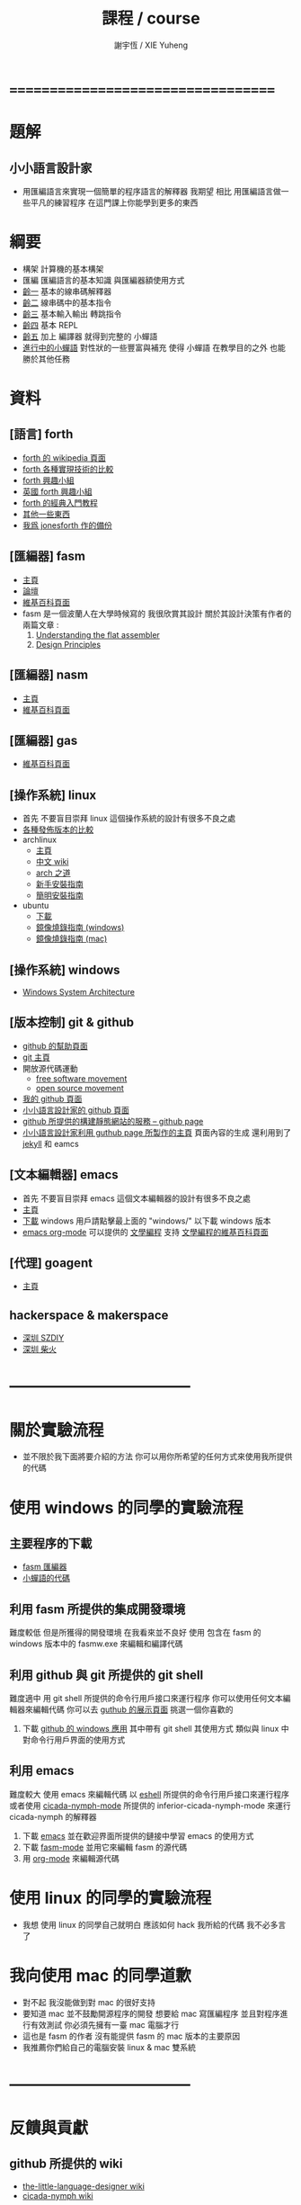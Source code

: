 #+TITLE:  課程 / course
#+AUTHOR: 謝宇恆 / XIE Yuheng
#+EMAIL:  xyheme@gmail.com

* ===================================
* 題解
** 小小語言設計家
   * 用匯編語言來實現一個簡單的程序語言的解釋器
     我期望
     相比 用匯編語言做一些平凡的練習程序
     在這門課上你能學到更多的東西
* 綱要
  * 構架
    計算機的基本構架
  * 匯編
    匯編語言的基本知識
    與匯編器額使用方式
  * [[../1st-instar/overview.html][齡一]]
    基本的線串碼解釋器
  * [[../2nd-instar/overview.html][齡二]]
    線串碼中的基本指令
  * [[../3rd-instar/overview.html][齡三]]
    基本輸入輸出
    轉跳指令
  * [[../4th-instar/overview.html][齡四]]
    基本 REPL
  * [[../5th-instar/overview.html][齡五]]
    加上 編譯器
    就得到完整的 小蟬語
  * [[../overview.html][進行中的小蟬語]]
    對性狀的一些豐富與補充
    使得 小蟬語 在教學目的之外
    也能勝於其他任務
* 資料
** [語言] forth
   * [[http://en.wikipedia.org/wiki/Forth_%28programming_language%29][forth 的 wikipedia 頁面]]
   * [[http://www.bradrodriguez.com/papers/moving1.htm][forth 各種實現技術的比較]]
   * [[http://www.forth.org/][forth 興趣小組]]
   * [[http://www.figuk.plus.com/][英國 forth 興趣小組]]
   * [[http://www.forth.com/starting-forth/sf0/sf0.html][forth 的經典入門教程]]
   * [[http://www.complang.tuwien.ac.at/forth/][其他一些東西]]
   * [[https://github.com/xieyuheng/jonesforth][我爲 jonesforth 作的備份]]
** [匯編器] fasm
   * [[http://flatassembler.net][主頁]]
   * [[http://board.flatassembler.net/][論壇]]
   * [[http://en.wikipedia.org/wiki/FASM][維基百科頁面]]
   * fasm 是一個波蘭人在大學時候寫的
     我很欣賞其設計
     關於其設計決策有作者的兩篇文章 :
     1. [[http://flatassembler.net/docs.php?article=ufasm][Understanding the flat assembler]]
     2. [[http://flatassembler.net/docs.php?article=design][Design Principles]]
** [匯編器] nasm
   * [[http://www.nasm.us/][主頁]]
   * [[http://en.wikipedia.org/wiki/Netwide_Assembler][維基百科頁面]]
** [匯編器] gas
   * [[http://en.wikipedia.org/wiki/GNU_Assembler][維基百科頁面]]
** [操作系統] linux
   * 首先
     不要盲目崇拜 linux
     這個操作系統的設計有很多不良之處
   * [[http://distrowatch.com/][各種發佈版本的比較]]
   * archlinux
     * [[https://www.archlinux.org/][主頁]]
     * [[https://wiki.archlinux.org/index.php/Main_page_%28%E7%AE%80%E4%BD%93%E4%B8%AD%E6%96%87%29][中文 wiki]]
     * [[https://wiki.archlinux.org/index.php/The_Arch_Way_%28%E7%AE%80%E4%BD%93%E4%B8%AD%E6%96%87%29][arch 之道]]
     * [[https://wiki.archlinux.org/index.php/Beginners%27_guide_%28%E7%AE%80%E4%BD%93%E4%B8%AD%E6%96%87%29][新手安裝指南]]
     * [[https://wiki.archlinux.org/index.php/Installation_guide_%28%E7%AE%80%E4%BD%93%E4%B8%AD%E6%96%87%29][簡明安裝指南]]
   * ubuntu
     * [[http://www.ubuntu.com/download/desktop][下載]]
     * [[http://www.ubuntu.com/download/desktop/create-a-usb-stick-on-windows][鏡像燒錄指南 (windows)]]
     * [[http://www.ubuntu.com/download/desktop/create-a-usb-stick-on-mac-osx][鏡像燒錄指南 (mac)]]
** [操作系統] windows
   * [[http://en.wikibooks.org/wiki/Windows_Programming/Windows_System_Architecture][Windows System Architecture]]
** [版本控制] git & github
   * [[https://help.github.com/][github 的幫助頁面]]
   * [[http://git-scm.com/][git 主頁]]
   * 開放源代碼運動
     * [[https://en.wikipedia.org/wiki/Free_software_movement][free software movement]]
     * [[https://en.wikipedia.org/wiki/Open-source_movement][open source movement]]
   * [[https://github.com/xieyuheng][我的 github 頁面]]
   * [[https://github.com/the-little-language-designer][小小語言設計家的 github 頁面]]
   * [[https://pages.github.com/][github 所提供的構建靜態網站的服務 -- github page]]
   * [[http://the-little-language-designer.github.io/][小小語言設計家利用 guthub page 所製作的主頁]]
     頁面內容的生成
     還利用到了 [[http://jekyllrb.com/][jekyll]] 和 eamcs
** [文本編輯器] emacs
   * 首先
     不要盲目崇拜 emacs
     這個文本編輯器的設計有很多不良之處
   * [[https://www.gnu.org/software/emacs/][主頁]]
   * [[http://ftpmirror.gnu.org/emacs/][下載]]
     windows 用戶請點擊最上面的 "windows/"
     以下載 windows 版本
   * [[http://orgmode.org/][emacs org-mode]] 可以提供的 [[http://orgmode.org/worg/org-contrib/babel/intro.html][文學編程]] 支持
     [[http://en.wikipedia.org/wiki/Literate_programming][文學編程的維基百科頁面]]
** [代理] goagent
   * [[https://github.com/goagent/goagent][主頁]]
** hackerspace & makerspace
   * [[http://www.szdiy.org/][深圳 SZDIY]]
   * [[http://www.chaihuo.org/][深圳 柴火]]
* -----------------------------------
* 關於實驗流程
  * 並不限於我下面將要介紹的方法
    你可以用你所希望的任何方式來使用我所提供的代碼
* 使用 windows 的同學的實驗流程
** 主要程序的下載
   * [[https://codeload.github.com/the-little-language-designer/fasm/zip/master][fasm 匯編器]]
   * [[https://codeload.github.com/the-little-language-designer/cicada-nymph/zip/master][小蟬語的代碼]]
** 利用 fasm 所提供的集成開發環境
   難度較低
   但是所獲得的開發環境
   在我看來並不良好
   使用 包含在 fasm 的 windows 版本中的 fasmw.exe
   來編輯和編譯代碼
** 利用 github 與 git 所提供的 git shell
   難度適中
   用 git shell 所提供的命令行用戶接口來運行程序
   你可以使用任何文本編輯器來編輯代碼
   你可以去 [[https://github.com/showcases/text-editors][guthub 的展示頁面]] 挑選一個你喜歡的
   1. 下載 [[https://windows.github.com/][github 的 windows 應用]]
      其中帶有 git shell
      其使用方式
      類似與 linux 中對命令行用戶界面的使用方式
** 利用 emacs
   難度較大
   使用 emacs 來編輯代碼
   以 [[http://wikemacs.org/wiki/Eshell][eshell]] 所提供的命令行用戶接口來運行程序
   或者使用 [[https://github.com/the-little-language-designer/cicada-nymph-mode][cicada-nymph-mode]]
   所提供的 inferior-cicada-nymph-mode
   來運行 cicada-nymph 的解釋器
   1. 下載 [[http://ftpmirror.gnu.org/emacs/][emacs]]
      並在歡迎界面所提供的鏈接中學習 emacs 的使用方式
   2. 下載 [[https://github.com/the-little-language-designer/fasm-mode][fasm-mode]] 並用它來編輯 fasm 的源代碼
   3. 用 [[http://orgmode.org/][org-mode]] 來編輯源代碼
* 使用 linux 的同學的實驗流程
  * 我想
    使用 linux 的同學自己就明白
    應該如何 hack 我所給的代碼
    我不必多言了
* 我向使用 mac 的同學道歉
  * 對不起
    我沒能做到對 mac 的很好支持
  * 要知道
    mac 並不鼓勵開源程序的開發
    想要給 mac 寫匯編程序
    並且對程序進行有效測試
    你必須先擁有一臺 mac 電腦才行
  * 這也是 fasm 的作者
    沒有能提供 fasm 的 mac 版本的主要原因
  * 我推薦你們給自己的電腦安裝 linux & mac 雙系統
* -----------------------------------
* 反饋與貢獻
** github 所提供的 wiki
   * [[https://github.com/the-little-language-designer/the-little-language-designer.github.io/wiki][the-little-language-designer wiki]]
   * [[https://github.com/the-little-language-designer/cicada-nymph/wiki][cicada-nymph wiki]]
** github 所提供的 issue
   * [[https://github.com/the-little-language-designer/the-little-language-designer.github.io/issues][the-little-language-designer issues]]
   * [[https://github.com/the-little-language-designer/cicada-nymph/issues][cicada-nymph issues]]
** google group 所提供的 論壇和郵件列表
   * [[https://groups.google.com/forum/#!forum/cicada-language][cicada-language forum]]
** IRC 即時聊天
   * irc.freenode.net 服務器上的 #cicada-language 頻道
* -----------------------------------
* todo 反思與反駁
** 關於課程的難度
** 關於實用性
** 關於 fasm
** 關於 forth
** 關於 蟬語
* ===================================
